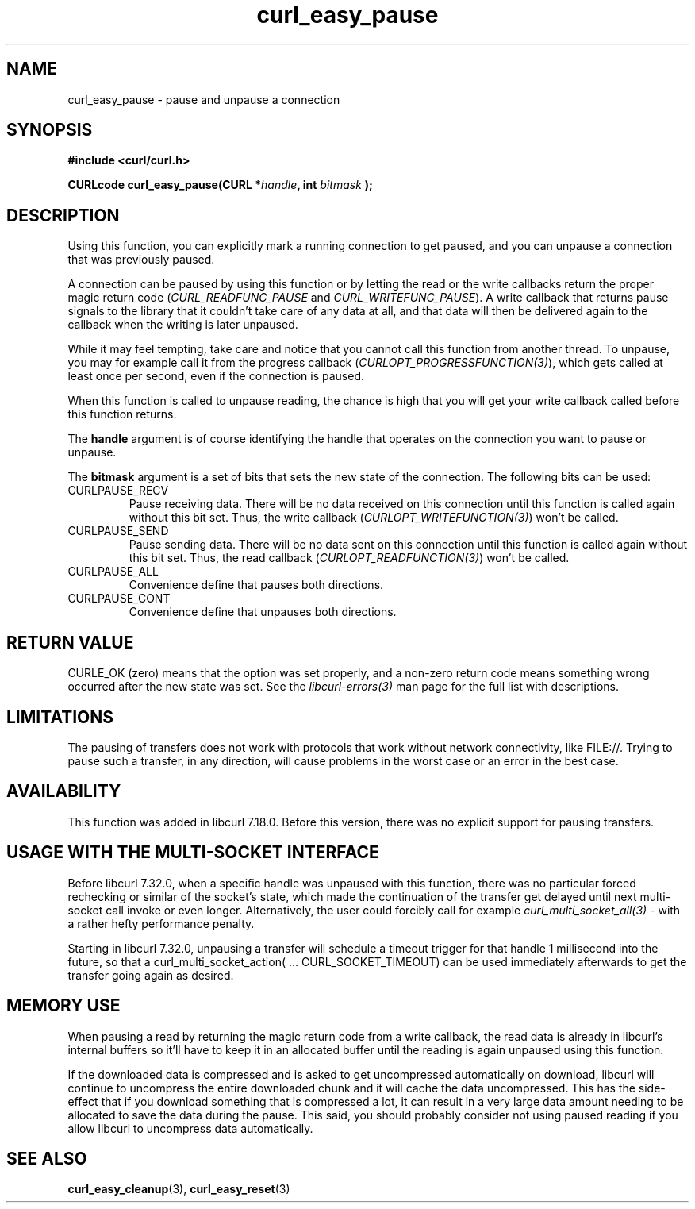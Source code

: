 .\" **************************************************************************
.\" *                                  _   _ ____  _
.\" *  Project                     ___| | | |  _ \| |
.\" *                             / __| | | | |_) | |
.\" *                            | (__| |_| |  _ <| |___
.\" *                             \___|\___/|_| \_\_____|
.\" *
.\" * Copyright (C) 1998 - 2016, Daniel Stenberg, <daniel@haxx.se>, et al.
.\" *
.\" * This software is licensed as described in the file COPYING, which
.\" * you should have received as part of this distribution. The terms
.\" * are also available at https://curl.haxx.se/docs/copyright.html.
.\" *
.\" * You may opt to use, copy, modify, merge, publish, distribute and/or sell
.\" * copies of the Software, and permit persons to whom the Software is
.\" * furnished to do so, under the terms of the COPYING file.
.\" *
.\" * This software is distributed on an "AS IS" basis, WITHOUT WARRANTY OF ANY
.\" * KIND, either express or implied.
.\" *
.\" **************************************************************************
.TH curl_easy_pause 3 "May 01, 2016" "libcurl 7.64.1" "libcurl Manual"

.SH NAME
curl_easy_pause - pause and unpause a connection
.SH SYNOPSIS
.B #include <curl/curl.h>

.BI "CURLcode curl_easy_pause(CURL *"handle ", int "bitmask " );"

.SH DESCRIPTION
Using this function, you can explicitly mark a running connection to get
paused, and you can unpause a connection that was previously paused.

A connection can be paused by using this function or by letting the read or
the write callbacks return the proper magic return code
(\fICURL_READFUNC_PAUSE\fP and \fICURL_WRITEFUNC_PAUSE\fP). A write callback
that returns pause signals to the library that it couldn't take care of any
data at all, and that data will then be delivered again to the callback when
the writing is later unpaused.

While it may feel tempting, take care and notice that you cannot call this
function from another thread. To unpause, you may for example call it from the
progress callback (\fICURLOPT_PROGRESSFUNCTION(3)\fP), which gets called at
least once per second, even if the connection is paused.

When this function is called to unpause reading, the chance is high that you
will get your write callback called before this function returns.

The \fBhandle\fP argument is of course identifying the handle that operates on
the connection you want to pause or unpause.

The \fBbitmask\fP argument is a set of bits that sets the new state of the
connection. The following bits can be used:
.IP CURLPAUSE_RECV
Pause receiving data. There will be no data received on this connection until
this function is called again without this bit set. Thus, the write callback
(\fICURLOPT_WRITEFUNCTION(3)\fP) won't be called.
.IP CURLPAUSE_SEND
Pause sending data. There will be no data sent on this connection until this
function is called again without this bit set. Thus, the read callback
(\fICURLOPT_READFUNCTION(3)\fP) won't be called.
.IP CURLPAUSE_ALL
Convenience define that pauses both directions.
.IP CURLPAUSE_CONT
Convenience define that unpauses both directions.
.SH RETURN VALUE
CURLE_OK (zero) means that the option was set properly, and a non-zero return
code means something wrong occurred after the new state was set.  See the
\fIlibcurl-errors(3)\fP man page for the full list with descriptions.
.SH LIMITATIONS
The pausing of transfers does not work with protocols that work without
network connectivity, like FILE://. Trying to pause such a transfer, in any
direction, will cause problems in the worst case or an error in the best case.
.SH AVAILABILITY
This function was added in libcurl 7.18.0. Before this version, there was no
explicit support for pausing transfers.
.SH "USAGE WITH THE MULTI-SOCKET INTERFACE"
Before libcurl 7.32.0, when a specific handle was unpaused with this function,
there was no particular forced rechecking or similar of the socket's state,
which made the continuation of the transfer get delayed until next
multi-socket call invoke or even longer. Alternatively, the user could
forcibly call for example \fIcurl_multi_socket_all(3)\fP - with a rather hefty
performance penalty.

Starting in libcurl 7.32.0, unpausing a transfer will schedule a timeout
trigger for that handle 1 millisecond into the future, so that a
curl_multi_socket_action( ... CURL_SOCKET_TIMEOUT) can be used immediately
afterwards to get the transfer going again as desired.
.SH "MEMORY USE"
When pausing a read by returning the magic return code from a write callback,
the read data is already in libcurl's internal buffers so it'll have to keep
it in an allocated buffer until the reading is again unpaused using this
function.

If the downloaded data is compressed and is asked to get uncompressed
automatically on download, libcurl will continue to uncompress the entire
downloaded chunk and it will cache the data uncompressed. This has the side-
effect that if you download something that is compressed a lot, it can result
in a very large data amount needing to be allocated to save the data during
the pause. This said, you should probably consider not using paused reading if
you allow libcurl to uncompress data automatically.
.SH "SEE ALSO"
.BR curl_easy_cleanup "(3), " curl_easy_reset "(3)"
